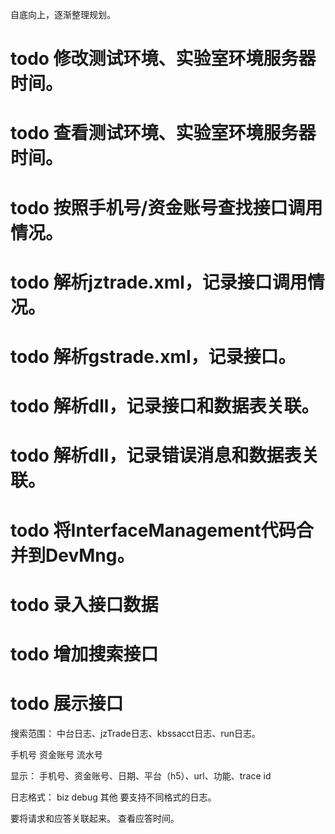 自底向上，逐渐整理规划。

* todo 修改测试环境、实验室环境服务器时间。
* todo 查看测试环境、实验室环境服务器时间。
* todo 按照手机号/资金账号查找接口调用情况。
* todo 解析jztrade.xml，记录接口调用情况。
* todo 解析gstrade.xml，记录接口。
* todo 解析dll，记录接口和数据表关联。
* todo 解析dll，记录错误消息和数据表关联。
* todo 将InterfaceManagement代码合并到DevMng。
* todo 录入接口数据
* todo 增加搜索接口
* todo 展示接口



搜索范围：
中台日志、jzTrade日志、kbssacct日志、run日志。


手机号
资金账号
流水号

显示：
手机号、资金账号、日期、平台（h5\ios\android）、url、功能、trace id

日志格式：
biz
debug
其他
要支持不同格式的日志。

要将请求和应答关联起来。
查看应答时间。
